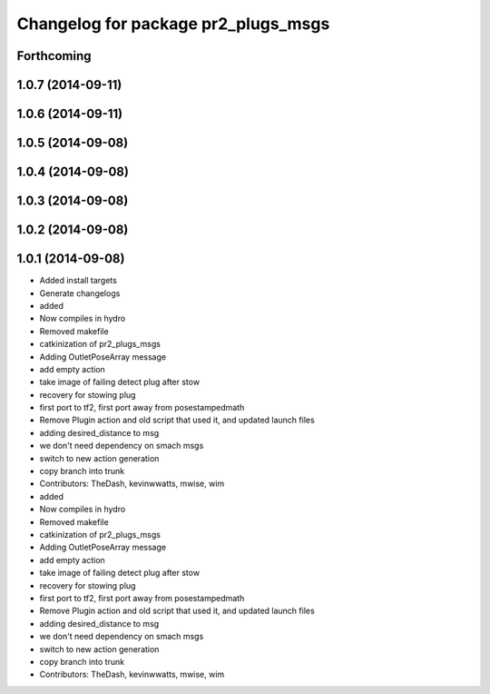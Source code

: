 ^^^^^^^^^^^^^^^^^^^^^^^^^^^^^^^^^^^^
Changelog for package pr2_plugs_msgs
^^^^^^^^^^^^^^^^^^^^^^^^^^^^^^^^^^^^

Forthcoming
-----------

1.0.7 (2014-09-11)
------------------

1.0.6 (2014-09-11)
------------------

1.0.5 (2014-09-08)
------------------

1.0.4 (2014-09-08)
------------------

1.0.3 (2014-09-08)
------------------

1.0.2 (2014-09-08)
------------------

1.0.1 (2014-09-08)
------------------
* Added install targets
* Generate changelogs
* added
* Now compiles in hydro
* Removed makefile
* catkinization of pr2_plugs_msgs
* Adding OutletPoseArray message
* add empty action
* take image of failing detect plug after stow
* recovery for stowing plug
* first port to tf2, first port away from posestampedmath
* Remove Plugin action and old script that used it, and updated launch files
* adding desired_distance to msg
* we don't need dependency on smach msgs
* switch to new action generation
* copy branch into trunk
* Contributors: TheDash, kevinwwatts, mwise, wim

* added
* Now compiles in hydro
* Removed makefile
* catkinization of pr2_plugs_msgs
* Adding OutletPoseArray message
* add empty action
* take image of failing detect plug after stow
* recovery for stowing plug
* first port to tf2, first port away from posestampedmath
* Remove Plugin action and old script that used it, and updated launch files
* adding desired_distance to msg
* we don't need dependency on smach msgs
* switch to new action generation
* copy branch into trunk
* Contributors: TheDash, kevinwwatts, mwise, wim
